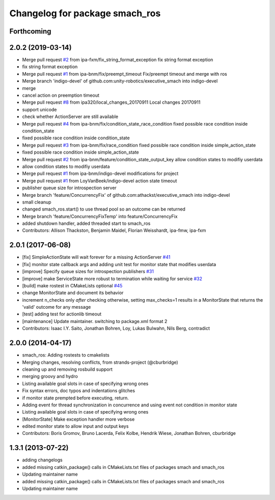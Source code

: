 ^^^^^^^^^^^^^^^^^^^^^^^^^^^^^^^
Changelog for package smach_ros
^^^^^^^^^^^^^^^^^^^^^^^^^^^^^^^

Forthcoming
-----------

2.0.2 (2019-03-14)
------------------
* Merge pull request `#2 <https://github.com/mojin-robotics/executive_smach/issues/2>`_ from ipa-fxm/fix_string_format_exception
  fix string format exception
* fix string format exception
* Merge pull request `#1 <https://github.com/mojin-robotics/executive_smach/issues/1>`_ from ipa-bnm/fix/preempt_timeout
  Fix/preempt timeout and merge with ros
* Merge branch 'indigo-devel' of github.com:unity-robotics/executive_smach into indigo-devel
* merge
* cancel action on preemption timeout
* Merge pull request `#8 <https://github.com/mojin-robotics/executive_smach/issues/8>`_ from ipa320/local_changes_20170911
  Local changes 20170911
* support unicode
* check whether ActionServer are still available
* Merge pull request `#4 <https://github.com/mojin-robotics/executive_smach/issues/4>`_ from ipa-bnm/fix/condition_state_race_condition
  fixed possible race condition inside condition_state
* fixed possible race condition inside condition_state
* Merge pull request `#3 <https://github.com/mojin-robotics/executive_smach/issues/3>`_ from ipa-bnm/fix/race_condition
  fixed possible race condition inside simple_action_state
* fixed possible race condition inside simple_action_state
* Merge pull request `#2 <https://github.com/mojin-robotics/executive_smach/issues/2>`_ from ipa-bnm/feature/condition_state_output_key
  allow condition states to modifiy userdata
* allow condition states to modifiy userdata
* Merge pull request `#1 <https://github.com/mojin-robotics/executive_smach/issues/1>`_ from ipa-bnm/indigo-devel
  modifications for project
* Merge pull request `#1 <https://github.com/mojin-robotics/executive_smach/issues/1>`_ from LoyVanBeek/indigo-devel
  action state timeout
* publisher queue size for introspection server
* Merge branch 'feature/ConcurrencyFix' of github.com:athackst/executive_smach into indigo-devel
* small cleanup
* changed smach_ros.start() to use thread pool so an outcome can be returned
* Merge branch 'feature/ConcurrencyFixTemp' into feature/ConcurrencyFix
* added shutdown handler, added threaded start to smach_ros
* Contributors: Allison Thackston, Benjamin Maidel, Florian Weisshardt, ipa-fmw, ipa-fxm

2.0.1 (2017-06-08)
------------------
* [fix] SimpleActionState will wait forever for a missing ActionServer `#41 <https://github.com/ros/executive_smach/pull/41>`_
* [fix] monitor state callback args and adding unit test for monitor state that modifies userdata
* [improve] Specify queue sizes for introspection publishers `#31 <https://github.com/ros/executive_smach/pull/31>`_
* [improve] make ServiceState more robust to termination while waiting for service `#32 <https://github.com/ros/executive_smach/pull/32>`_
* [build] make rostest in CMakeLists optional `#45 <https://github.com/ros/executive_smach/pull/45>`_
* change MonitorState and document its behavior 
* increment n_checks only *after* checking
  otherwise, setting max_checks=1 results in a MonitorState that returns the 'valid' outcome for any message
* [test] adding test for actionlib timeout
* [maintenance] Update maintainer. switching to package.xml format 2
* Contributors: Isaac I.Y. Saito, Jonathan Bohren, Loy, Lukas Bulwahn, Nils Berg, contradict

2.0.0 (2014-04-17)
------------------
* smach_ros: Adding rostests to cmakelists
* Merging changes, resolving conflicts, from strands-project (@cburbridge)
* cleaning up and removing rosbuild support
* merging groovy and hydro
* Listing available goal slots in case of specifying wrong ones
* Fix syntax errors, doc typos and indentations glitches
* if monitor state prempted before executing, return.
* Adding event for thread synchronization in concurrence and using event not condition in monitor state
* Listing available goal slots in case of specifying wrong ones
* [MonitorState] Make exception handler more verbose
* edited monitor state to allow input and output keys
* Contributors: Boris Gromov, Bruno Lacerda, Felix Kolbe, Hendrik Wiese, Jonathan Bohren, cburbridge

1.3.1 (2013-07-22)
------------------
* adding changelogs
* added missing catkin_package() calls in CMakeLists.txt files of packages smach and smach_ros
* Updating maintainer name

* added missing catkin_package() calls in CMakeLists.txt files of packages smach and smach_ros
* Updating maintainer name
